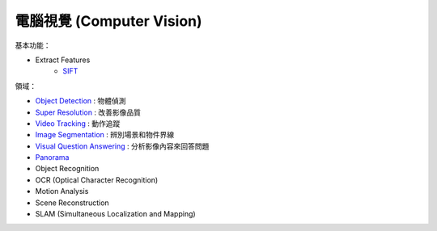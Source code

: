 ========================================
電腦視覺 (Computer Vision)
========================================

基本功能：

* Extract Features
    - `SIFT <SIFT.rst>`_


領域：

* `Object Detection <object-detection.rst>`_ : 物體偵測
* `Super Resolution <super-resolution.rst>`_ : 改善影像品質
* `Video Tracking <video-tracking.rst>`_ : 動作追蹤
* `Image Segmentation <image-segmentation.rst>`_ : 辨別場景和物件界線
* `Visual Question Answering <visual-question-answering.rst>`_ : 分析影像內容來回答問題
* `Panorama <panorama.rst>`_

* Object Recognition
* OCR (Optical Character Recognition)
* Motion Analysis
* Scene Reconstruction
* SLAM (Simultaneous Localization and Mapping)
